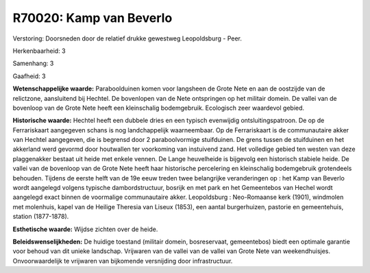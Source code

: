 R70020: Kamp van Beverlo
========================

Verstoring:
Doorsneden door de relatief drukke gewestweg Leopoldsburg - Peer.

Herkenbaarheid: 3

Samenhang: 3

Gaafheid: 3

**Wetenschappelijke waarde:**
Paraboolduinen komen voor langsheen de Grote Nete en aan de oostzijde
van de relictzone, aansluitend bij Hechtel. De bovenlopen van de Nete
ontspringen op het militair domein. De vallei van de bovenloop van de
Grote Nete heeft een kleinschalig bodemgebruik. Ecologisch zeer
waardevol gebied.

**Historische waarde:**
Hechtel heeft een dubbele dries en een typisch evenwijdig
ontsluitingspatroon. De op de Ferrariskaart aangegeven schans is nog
landchappelijk waarneembaar. Op de Ferrariskaart is de communautaire
akker van Hechtel aangegeven, die is begrensd door 2 paraboolvormige
stuifduinen. De grens tussen de stuifduinen en het akkerland werd
gevormd door houtwallen ter voorkoming van instuivend zand. Het
volledige gebied ten westen van deze plaggenakker bestaat uit heide met
enkele vennen. De Lange heuvelheide is bijgevolg een historisch stabiele
heide. De vallei van de bovenloop van de Grote Nete heeft haar
historische percelering en kleinschalig bodemgebruik grotendeels
behouden. Tijdens de eerste helft van de 19e eeuw treden twee
belangrijke veranderingen op : het Kamp van Beverlo wordt aangelegd
volgens typische dambordstructuur, bosrijk en met park en het
Gemeentebos van Hechel wordt aangelegd exact binnen de voormalige
communautaire akker. Leopoldsburg : Neo-Romaanse kerk (1901), windmolen
met molenhuis, kapel van de Heilige Theresia van Liseux (1853), een
aantal burgerhuizen, pastorie en gemeentehuis, station (1877-1878).

**Esthetische waarde:**
Wijdse zichten over de heide.



**Beleidswenselijkheden:**
De huidige toestand (militair domein, bosreservaat, gemeentebos)
biedt een optimale garantie voor behoud van dit unieke landschap.
Vrijwaren van de vallei van de vallei van Grote Nete van weekendhuisjes.
Onvoorwaardelijk te vrijwaren van bijkomende versnijding door
infrastructuur.
